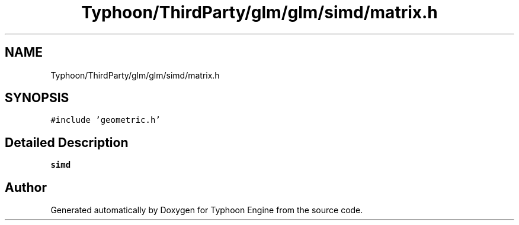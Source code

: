 .TH "Typhoon/ThirdParty/glm/glm/simd/matrix.h" 3 "Sat Jul 20 2019" "Version 0.1" "Typhoon Engine" \" -*- nroff -*-
.ad l
.nh
.SH NAME
Typhoon/ThirdParty/glm/glm/simd/matrix.h
.SH SYNOPSIS
.br
.PP
\fC#include 'geometric\&.h'\fP
.br

.SH "Detailed Description"
.PP 
\fBsimd\fP 
.SH "Author"
.PP 
Generated automatically by Doxygen for Typhoon Engine from the source code\&.
